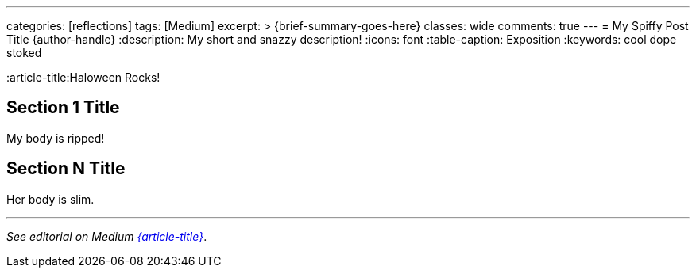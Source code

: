 ---
categories: [reflections]
tags: [Medium]
excerpt: >
  {brief-summary-goes-here}
classes: wide
comments: true
---
= My Spiffy Post Title
{author-handle}
:description: My short and snazzy description!
:icons: font
:table-caption: Exposition
:keywords: cool dope stoked

////
Attribute Variables for External Links (audit-safe, reusable)
Such as:
////
:slug-id: snail
:article-title:Haloween Rocks!

:medium-article: https://medium.asei.systems/{slug-id}[{article-title},window=_blank]
:autogpt-github: link:https://github.com/Significant-Gravitas/Auto-GPT[Auto-GPT,window=_blank]
:artnet-idiot: link:https://www.artnet.com/artists/don-maitz/the-idiot-x1Vi3F6S7g3JIJEwcPT3jw2[The Idiot - Don Maitz,window=_blank]
:ycombinator-news: link:https://news.ycombinator.com/item?id=26824415[Y Combinator,window=_blank]
:asei-systems: link:https://www.asei.systems/[ASE Inc.,window=_blank]

////
Internal Links (use if you reference other local posts)
////
:local-article-1: link:/riddle-me-this/reflections/populism/2023/05/08/chatGPT-will-replace.html[ChatGPT & Job Loss - A 'Doze' of Reality]

////
Image Alt Captions (stable controlled wording for audit-parity)
////
:alt-head-in-the-sand: Head in the Sand — public complacency
:alt-just-buy-a-tool: No need to learn, just buy a bigger tool
:alt-how-competent-is-the-cog: How skilled is the developer

////
Content Begins
////
:body1: My body is ripped!
:body2: Her body is slim.

== Section 1 Title

{body1}

== Section N Title

{body2}

'''

_See editorial on Medium {medium-article}_.
